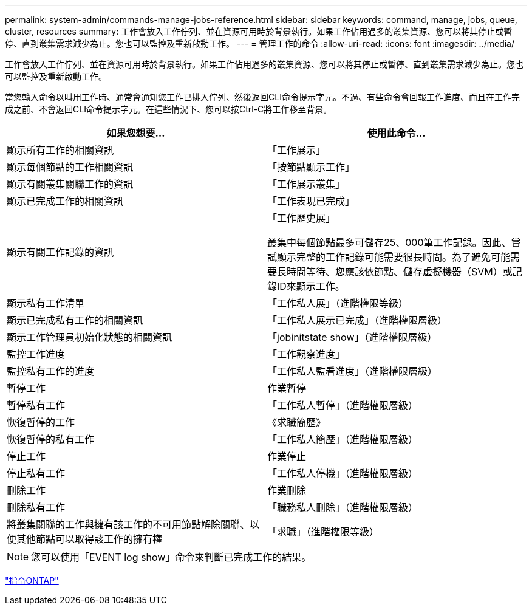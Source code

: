 ---
permalink: system-admin/commands-manage-jobs-reference.html 
sidebar: sidebar 
keywords: command, manage, jobs, queue, cluster, resources 
summary: 工作會放入工作佇列、並在資源可用時於背景執行。如果工作佔用過多的叢集資源、您可以將其停止或暫停、直到叢集需求減少為止。您也可以監控及重新啟動工作。 
---
= 管理工作的命令
:allow-uri-read: 
:icons: font
:imagesdir: ../media/


[role="lead"]
工作會放入工作佇列、並在資源可用時於背景執行。如果工作佔用過多的叢集資源、您可以將其停止或暫停、直到叢集需求減少為止。您也可以監控及重新啟動工作。

當您輸入命令以叫用工作時、通常會通知您工作已排入佇列、然後返回CLI命令提示字元。不過、有些命令會回報工作進度、而且在工作完成之前、不會返回CLI命令提示字元。在這些情況下、您可以按Ctrl-C將工作移至背景。

|===
| 如果您想要... | 使用此命令... 


 a| 
顯示所有工作的相關資訊
 a| 
「工作展示」



 a| 
顯示每個節點的工作相關資訊
 a| 
「按節點顯示工作」



 a| 
顯示有關叢集關聯工作的資訊
 a| 
「工作展示叢集」



 a| 
顯示已完成工作的相關資訊
 a| 
「工作表現已完成」



 a| 
顯示有關工作記錄的資訊
 a| 
「工作歷史展」

叢集中每個節點最多可儲存25、000筆工作記錄。因此、嘗試顯示完整的工作記錄可能需要很長時間。為了避免可能需要長時間等待、您應該依節點、儲存虛擬機器（SVM）或記錄ID來顯示工作。



 a| 
顯示私有工作清單
 a| 
「工作私人展」（進階權限等級）



 a| 
顯示已完成私有工作的相關資訊
 a| 
「工作私人展示已完成」（進階權限層級）



 a| 
顯示工作管理員初始化狀態的相關資訊
 a| 
「jobinitstate show」（進階權限層級）



 a| 
監控工作進度
 a| 
「工作觀察進度」



 a| 
監控私有工作的進度
 a| 
「工作私人監看進度」（進階權限層級）



 a| 
暫停工作
 a| 
作業暫停



 a| 
暫停私有工作
 a| 
「工作私人暫停」（進階權限層級）



 a| 
恢復暫停的工作
 a| 
《求職簡歷》



 a| 
恢復暫停的私有工作
 a| 
「工作私人簡歷」（進階權限層級）



 a| 
停止工作
 a| 
作業停止



 a| 
停止私有工作
 a| 
「工作私人停機」（進階權限層級）



 a| 
刪除工作
 a| 
作業刪除



 a| 
刪除私有工作
 a| 
「職務私人刪除」（進階權限層級）



 a| 
將叢集關聯的工作與擁有該工作的不可用節點解除關聯、以便其他節點可以取得該工作的擁有權
 a| 
「求職」（進階權限等級）

|===
[NOTE]
====
您可以使用「EVENT log show」命令來判斷已完成工作的結果。

====
http://docs.netapp.com/ontap-9/topic/com.netapp.doc.dot-cm-cmpr/GUID-5CB10C70-AC11-41C0-8C16-B4D0DF916E9B.html["指令ONTAP"]
